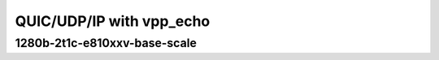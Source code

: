 
.. raw:: latex

    \clearpage

.. raw:: html

    <script type="text/javascript">

        function getDocHeight(doc) {
            doc = doc || document;
            var body = doc.body, html = doc.documentElement;
            var height = Math.max( body.scrollHeight, body.offsetHeight,
                html.clientHeight, html.scrollHeight, html.offsetHeight );
            return height;
        }

        function setIframeHeight(id) {
            var ifrm = document.getElementById(id);
            var doc = ifrm.contentDocument? ifrm.contentDocument:
                ifrm.contentWindow.document;
            ifrm.style.visibility = 'hidden';
            ifrm.style.height = "10px"; // reset to minimal height ...
            // IE opt. for bing/msn needs a bit added or scrollbar appears
            ifrm.style.height = getDocHeight( doc ) + 4 + "px";
            ifrm.style.visibility = 'visible';
        }

    </script>

QUIC/UDP/IP with vpp_echo
~~~~~~~~~~~~~~~~~~~~~~~~~

.. raw:: latex

    \clearpage

1280b-2t1c-e810xxv-base-scale
-----------------------------

.. raw:: html

    <iframe id="1" onload="setIframeHeight(this.id)" width="700" frameborder="0" scrolling="no" src="../../../_static/vpp/3n-icx-e810xxv-1280b-2t1c-eth-ip4udpquic-vppecho-bps.html"></iframe>

.. raw:: latex

    \begin{figure}[H]
        \centering
            \graphicspath{{../_build/_static/vpp/}}
            \includegraphics[clip, trim=0cm 0cm 5cm 0cm, width=0.70\textwidth]{3n-icx-e810xxv-1280b-2t1c-eth-ip4udpquic-vppecho-bps}
            \label{fig:3n-icx-e810xxv-1280b-2t1c-eth-ip4udpquic-vppecho-bps}
    \end{figure}
